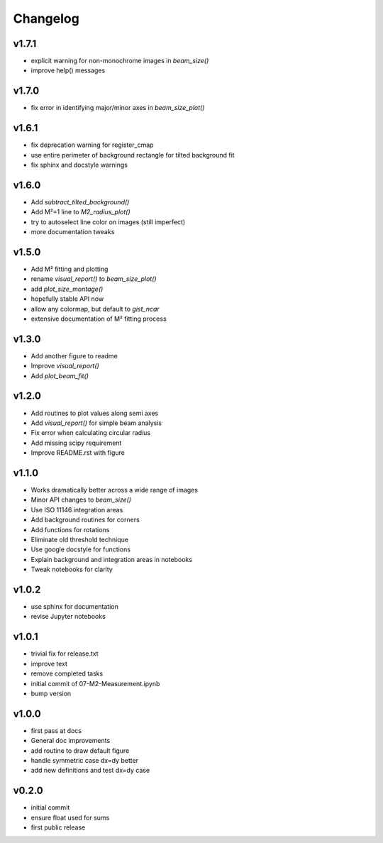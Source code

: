 Changelog
=================================================

v1.7.1
------
*    explicit warning for non-monochrome images in `beam_size()`
*    improve help() messages

v1.7.0
------
*    fix error in identifying major/minor axes in `beam_size_plot()`

v1.6.1
------
*    fix deprecation warning for register_cmap
*    use entire perimeter of background rectangle for tilted background fit
*    fix sphinx and docstyle warnings

v1.6.0
------
*    Add `subtract_tilted_background()`
*    Add M²=1 line to `M2_radius_plot()`
*    try to autoselect line color on images (still imperfect)
*    more documentation tweaks

v1.5.0
------
*    Add M² fitting and plotting
*    rename `visual_report()` to `beam_size_plot()`
*    add `plot_size_montage()`
*    hopefully stable API now
*    allow any colormap, but default to `gist_ncar`
*    extensive documentation of M² fitting process

v1.3.0
------
*    Add another figure to readme
*    Improve `visual_report()`
*    Add `plot_beam_fit()`

v1.2.0
------
*    Add routines to plot values along semi axes
*    Add `visual_report()` for simple beam analysis
*    Fix error when calculating circular radius
*    Add missing scipy requirement
*    Improve README.rst with figure

v1.1.0
------
*    Works dramatically better across a wide range of images
*    Minor API changes to `beam_size()`
*    Use ISO 11146 integration areas
*    Add background routines for corners
*    Add functions for rotations
*    Eliminate old threshold technique
*    Use google docstyle for functions
*    Explain background and integration areas in notebooks
*    Tweak notebooks for clarity

v1.0.2
------
*    use sphinx for documentation
*    revise Jupyter notebooks

v1.0.1
------
*    trivial fix for release.txt
*    improve text
*    remove completed tasks
*    initial commit of 07-M2-Measurement.ipynb
*    bump version

v1.0.0
------
*    first pass at docs
*    General doc improvements
*    add routine to draw default figure
*    handle symmetric case dx=dy better
*    add new definitions and test dx=dy case

v0.2.0
------
*    initial commit
*    ensure float used for sums
*    first public release
